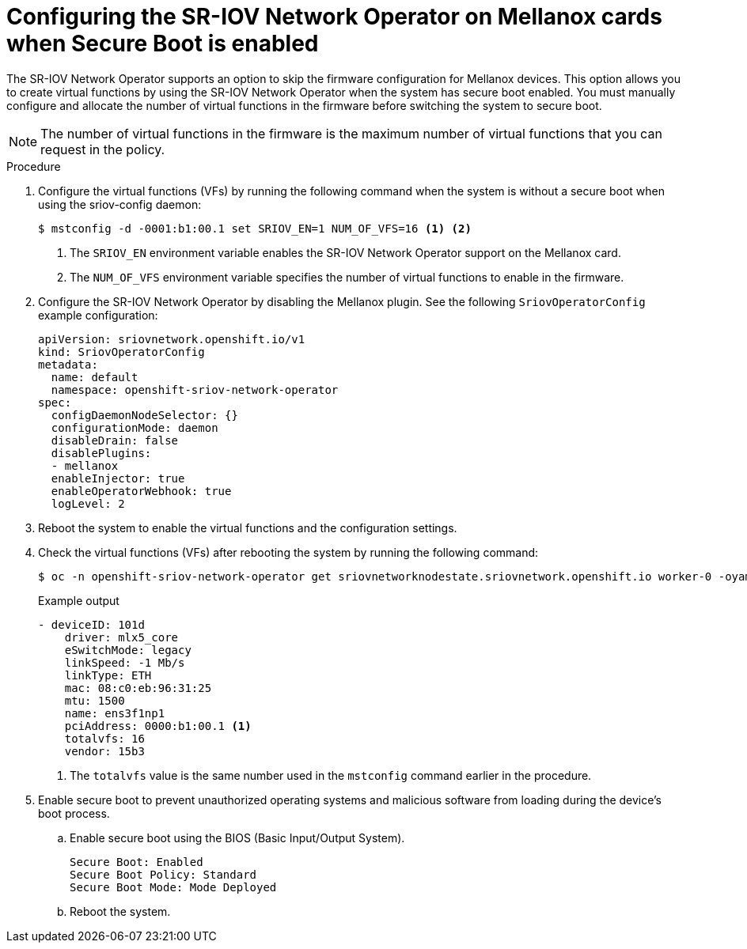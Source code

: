 // Module included in the following assemblies:
//
// * networking/hardware_networks/configuring-sriov-device.adoc

:_mod-docs-content-type: PROCEDURE
[id="nw-sriov-nic-mlx-secure-boot_{context}"]
= Configuring the SR-IOV Network Operator on Mellanox cards when Secure Boot is enabled

The SR-IOV Network Operator supports an option to skip the firmware configuration for Mellanox devices. This option allows you to create virtual functions by using the SR-IOV Network Operator when the system has secure boot enabled. You must manually configure and allocate the number of virtual functions in the firmware before switching the system to secure boot.

[NOTE]
====
The number of virtual functions in the firmware is the maximum number of virtual functions that you can request in the policy.
====

.Procedure

. Configure the virtual functions (VFs) by running the following command when the system is without a secure boot when using the sriov-config daemon:
+
[source,terminal]
----
$ mstconfig -d -0001:b1:00.1 set SRIOV_EN=1 NUM_OF_VFS=16 <1> <2>
----
<1> The `SRIOV_EN` environment variable enables the SR-IOV Network Operator support on the Mellanox card.
<2> The `NUM_OF_VFS` environment variable specifies the number of virtual functions to enable in the firmware.

. Configure the SR-IOV Network Operator by disabling the Mellanox plugin. See the following `SriovOperatorConfig` example configuration:
+
[source,yaml]
----
apiVersion: sriovnetwork.openshift.io/v1
kind: SriovOperatorConfig
metadata:
  name: default
  namespace: openshift-sriov-network-operator
spec:
  configDaemonNodeSelector: {}
  configurationMode: daemon
  disableDrain: false
  disablePlugins:
  - mellanox
  enableInjector: true
  enableOperatorWebhook: true
  logLevel: 2
----

. Reboot the system to enable the virtual functions and the configuration settings.

. Check the virtual functions (VFs) after rebooting the system by running the following command:
+
[source,terminal]
----
$ oc -n openshift-sriov-network-operator get sriovnetworknodestate.sriovnetwork.openshift.io worker-0 -oyaml
----
+
.Example output 
[source,yaml]
----
- deviceID: 101d
    driver: mlx5_core
    eSwitchMode: legacy
    linkSpeed: -1 Mb/s
    linkType: ETH
    mac: 08:c0:eb:96:31:25
    mtu: 1500
    name: ens3f1np1
    pciAddress: 0000:b1:00.1 <1>
    totalvfs: 16
    vendor: 15b3
----
<1> The `totalvfs` value is the same number used in the `mstconfig` command earlier in the procedure. 

. Enable secure boot to prevent unauthorized operating systems and malicious software from loading during the device's boot process. 

.. Enable secure boot using the BIOS (Basic Input/Output System).
+
[source,terminal]
----
Secure Boot: Enabled
Secure Boot Policy: Standard
Secure Boot Mode: Mode Deployed
----

.. Reboot the system.